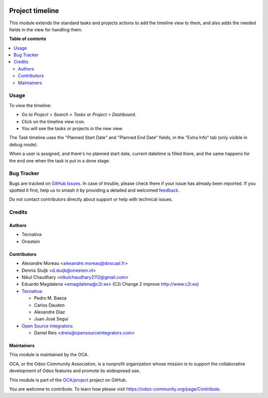 .. image:: https://odoo-community.org/readme-banner-image
   :target: https://odoo-community.org/get-involved?utm_source=readme
   :alt: Odoo Community Association

================
Project timeline
================

.. 
   !!!!!!!!!!!!!!!!!!!!!!!!!!!!!!!!!!!!!!!!!!!!!!!!!!!!
   !! This file is generated by oca-gen-addon-readme !!
   !! changes will be overwritten.                   !!
   !!!!!!!!!!!!!!!!!!!!!!!!!!!!!!!!!!!!!!!!!!!!!!!!!!!!
   !! source digest: sha256:eb6797eb6dbe4c8f1f3cd6790e8dd112992931ecfcca65e33620c48f9bebf0b7
   !!!!!!!!!!!!!!!!!!!!!!!!!!!!!!!!!!!!!!!!!!!!!!!!!!!!

.. |badge1| image:: https://img.shields.io/badge/maturity-Beta-yellow.png
    :target: https://odoo-community.org/page/development-status
    :alt: Beta
.. |badge2| image:: https://img.shields.io/badge/license-AGPL--3-blue.png
    :target: http://www.gnu.org/licenses/agpl-3.0-standalone.html
    :alt: License: AGPL-3
.. |badge3| image:: https://img.shields.io/badge/github-OCA%2Fproject-lightgray.png?logo=github
    :target: https://github.com/OCA/project/tree/15.0/project_timeline
    :alt: OCA/project
.. |badge4| image:: https://img.shields.io/badge/weblate-Translate%20me-F47D42.png
    :target: https://translation.odoo-community.org/projects/project-15-0/project-15-0-project_timeline
    :alt: Translate me on Weblate
.. |badge5| image:: https://img.shields.io/badge/runboat-Try%20me-875A7B.png
    :target: https://runboat.odoo-community.org/builds?repo=OCA/project&target_branch=15.0
    :alt: Try me on Runboat

|badge1| |badge2| |badge3| |badge4| |badge5|

This module extends the standard tasks and projects actions to add the timeline view to
them, and also adds the needed fields in the view for handling them.

**Table of contents**

.. contents::
   :local:

Usage
=====

To view the timeline:

* Go to *Project > Search > Tasks* or *Project > Dashboard*.
* Click on the timeline view icon.
* You will see the tasks or projects in the new view.

The Task timeline uses the "Planned Start Date" and "Planned End Date" fields, in the
"Extra Info" tab (only visible in debug mode).

When a user is assigned, and there's no planned start date, current datetime is filled
there, and the same happens for the end one when the task is put in a done stage.

Bug Tracker
===========

Bugs are tracked on `GitHub Issues <https://github.com/OCA/project/issues>`_.
In case of trouble, please check there if your issue has already been reported.
If you spotted it first, help us to smash it by providing a detailed and welcomed
`feedback <https://github.com/OCA/project/issues/new?body=module:%20project_timeline%0Aversion:%2015.0%0A%0A**Steps%20to%20reproduce**%0A-%20...%0A%0A**Current%20behavior**%0A%0A**Expected%20behavior**>`_.

Do not contact contributors directly about support or help with technical issues.

Credits
=======

Authors
~~~~~~~

* Tecnativa
* Onestein

Contributors
~~~~~~~~~~~~

* Alexandre Moreau <alexandre.moreau@doscaal.fr>
* Dennis Sluijk <d.sluijk@onestein.nl>
* Nikul Chaudhary <nikulchaudhary2112@gmail.com>
* Eduardo Magdalena <emagdalena@c2i.es> (C2i Change 2 improve http://www.c2i.es)

* `Tecnativa <https://www.tecnativa.com>`_:

  * Pedro M. Baeza
  * Carlos Dauden
  * Alexandre Díaz
  * Juan José Seguí

* `Open Source Integrators <https://www.opensourceintegrators.com>`_:

  * Daniel Reis <dreis@opensourceintegrators.com>

Maintainers
~~~~~~~~~~~

This module is maintained by the OCA.

.. image:: https://odoo-community.org/logo.png
   :alt: Odoo Community Association
   :target: https://odoo-community.org

OCA, or the Odoo Community Association, is a nonprofit organization whose
mission is to support the collaborative development of Odoo features and
promote its widespread use.

This module is part of the `OCA/project <https://github.com/OCA/project/tree/15.0/project_timeline>`_ project on GitHub.

You are welcome to contribute. To learn how please visit https://odoo-community.org/page/Contribute.
